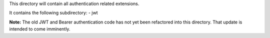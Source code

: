 This directory will contain all authentication related extensions.

It contains the following subdirectory:
- jwt

**Note:** The old JWT and Bearer authentication code has not yet been
refactored into this directory. That update is intended to come
imminently.
